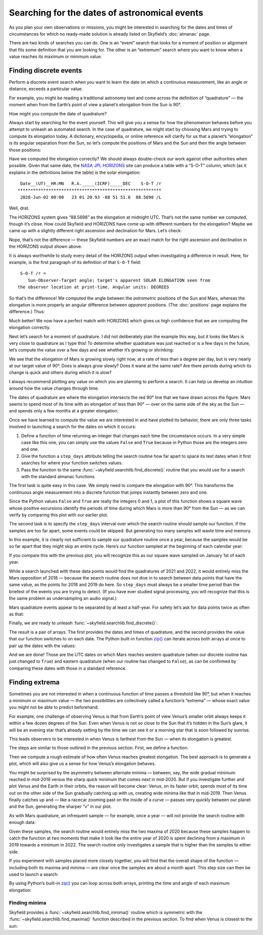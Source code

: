 
==============================================
Searching for the dates of astronomical events
==============================================

As you plan your own observations or missions,
you might be interested in searching for the dates and times
of circumstances for which no ready-made solution
is already listed on Skyfield’s :doc:`almanac` page.

There are two kinds of searches you can do.
One is an “event” search
that looks for a moment of position or alignment
that fits some definition that you are looking for.
The other is an “extremum” search
where you want to know when a value reaches its maximum or minimum value.

Finding discrete events
=======================

Perform a discrete event search
when you want to learn the date on which a continuous measurement,
like an angle or distance,
exceeds a particular value.

For example,
you might be reading a traditional astronomy text
and come across the definition of “quadrature” —
the moment when from the Earth’s point of view
a planet’s elongation from the Sun is 90°.

How might you compute the date of quadrature?

Always start by searching for the event yourself.
This will give you a sense for how the phenomenon behaves
before you attempt to unleash an automated search.
In the case of quadrature,
we might start by choosing Mars
and trying to compute its elongation today.
A dictionary, encyclopedia, or online reference
will clarify for us that a planet’s “elongation”
is its angular separation from the Sun,
so let’s compute the positions of Mars and the Sun
and then the angle between those positions:

.. testcode::

    from skyfield import api

    ts = api.load.timescale()
    t = ts.utc(2020, 6, 2)

    eph = api.load('de421.bsp')
    earth, sun, mars = eph['earth'], eph['sun'], eph['mars']

    e = earth.at(t)
    s = e.observe(sun)
    m = e.observe(mars)

    print('%.4f' % s.separation_from(m).degrees)

.. testoutput::

    88.5752

Have we computed the elongation correctly?
We should always double-check our work against other authorities when possible.
Given that same date,
the `NASA JPL HORIZONS <https://ssd.jpl.nasa.gov/horizons.cgi>`_ site
can produce a table with a “S-O-T” column,
which (as it explains in the definitions below the table)
is the solar elongation::

  Date__(UT)__HR:MN   R.A._____(ICRF)_____DEC    S-O-T /r
 ********************************************************
  2020-Jun-02 00:00   23 01 20.93 -08 51 51.6  88.5698 /L

Well, drat.

The HORIZONS system gives “88.5698” as the elongation at midnight UTC.
That’s not the same number we computed,
though it’s close.
How could Skyfield and HORIZONS have come up with different numbers
for the elongation?
Maybe we came up
with a slightly different right ascension and declination for Mars.
Let’s check:

.. testcode::

    ra, dec, distance = m.radec()
    print(ra, '/', dec)

.. testoutput::

    23h 01m 20.93s / -08deg 51' 51.6"

Nope, that’s not the difference —
these Skyfield numbers are an exact match
for the right ascension and declination in the HORIZONS output shown above.

It is always worthwhile to study every detail of the HORIZONS output
when investigating a difference in result.
Here, for example, is the first paragraph of its definition
of that ``S-O-T`` field::

  S-O-T /r =
     Sun-Observer-Target angle; target's apparent SOLAR ELONGATION seen from
 the observer location at print-time. Angular units: DEGREES

So that’s the difference!
We computed the angle between the *astrometric* positions of the Sun and Mars,
whereas the elongation is more properly an angular difference
between *apparent* positions.
(The :doc:`positions` page explains the difference.)
Thus:

.. testcode::

    s = e.observe(sun).apparent()
    m = e.observe(mars).apparent()

    print('%.4f' % s.separation_from(m).degrees)

.. testoutput::

    88.5698

Much better!
We now have a perfect match with HORIZONS
which gives us high confidence that we are computing the elongation correctly.

Next let’s search for a moment of quadrature.
I did not deliberately plan the example this way,
but it looks like Mars is very close to quadrature as I type this!
To determine whether quadrature was just reached
or is a few days in the future,
let’s compute the value over a few days
and see whether it’s growing or shrinking:

.. testcode::

    def mars_elongation_degrees(t):
        e = earth.at(t)
        s = e.observe(sun).apparent()
        m = e.observe(mars).apparent()
        return s.separation_from(m).degrees

    t = ts.utc(2020, 6, range(2 - 3, 2 + 3))

    for ti, ei in zip(t, mars_elongation_degrees(t)):
        print('%s %.4f' % (ti.utc_strftime('%b %d'), ei))

.. testoutput::

    May 30 87.6881
    May 31 87.9810
    Jun 01 88.2749
    Jun 02 88.5698
    Jun 03 88.8657
    Jun 04 89.1626

We see that the elongation of Mars is growing slowly right now,
at a rate of less than a degree per day,
but is very nearly at our target value of 90°.
Does is always grow slowly?
Does it wane at the same rate?
Are there periods during which its change is quick
and others during which it is slow?

I always recommend plotting any value
on which you are planning to perform a search.
It can help us develop an intuition
around how the value changes through time.

.. testsetup::

    import matplotlib
    matplotlib.use('Agg')  # to avoid “no display name” error on Travis CI
    del matplotlib

.. testcode::

    from matplotlib import pyplot as plt

    fig, ax = plt.subplots(figsize=(5, 3))

    t = ts.utc(2018, 1, range(366 * 5))
    ax.axhline(90, color='r')  # Red line at 90°
    ax.plot(t.J, mars_elongation_degrees(t))
    ax.set(title='Elongation of Mars (degrees)', xlabel='Year')
    ax.grid(True)

    fig.tight_layout()
    fig.savefig('mars-elongation.png')

.. image:: _static/mars-elongation.png

.. testcleanup::

    import os
    os.rename('mars-elongation.png', '_static/mars-elongation.png')

The dates of quadrature are where the elongation
intersects the red 90° line that we have drawn across the figure.
Mars seems to spend most of its time
with an elongation of less than 90° —
over on the same side of the sky as the Sun —
and spends only a few months at a greater elongation.

Once we have learned to compute the value we are interested in
and have plotted its behavior,
there are only three tasks involved
in launching a search for the dates on which it occurs:

1. Define a function of time returning an integer
   that changes each time the circumstance occurs.
   In a very simple case like this one,
   you can simply use the values ``False`` and ``True``
   because in Python those are the integers zero and one.

2. Give the function a ``step_days`` attribute
   telling the search routine how far apart to space its test dates
   when it first searches for where your function switches values.

3. Pass the function
   to the same :func:`~skyfield.searchlib.find_discrete()` routine
   that you would use for a search with the standard almanac functions.

The first task is quite easy in this case.
We simply need to compare the elongation with 90°.
This transforms the continuous angle measurement
into a discrete function
that jumps instantly between zero and one.

.. testcode::

    def mars_quadrature(t):
        e = earth.at(t)
        s = e.observe(sun).apparent()
        m = e.observe(mars).apparent()
        return s.separation_from(m).degrees >= 90

Since the Python values ``False`` and ``True``
are really the integers 0 and 1,
a plot of this function shows a square wave
whose positive excursions
identify the periods of time during which Mars is more than 90° from the Sun —
as we can verify by comparing this plot with our earlier plot.

.. testcode::

    fig, ax = plt.subplots(figsize=(5, 1.5))
    ax.plot(t.J, mars_quadrature(t))
    fig.tight_layout()
    fig.savefig('mars-quadrature.png')

.. image:: _static/mars-quadrature.png

.. testcleanup::

    import os
    os.rename('mars-quadrature.png', '_static/mars-quadrature.png')

The second task is to specify the ``step_days`` interval
over which the search routine should sample our function.
If the samples are too far apart,
some events could be skipped.
But generating too many samples will waste time and memory.

In this example,
it is clearly not sufficient to sample our quadrature routine once a year,
because the samples would be so far apart
that they might skip an entire cycle.
Here’s our function sampled at the beginning of each calendar year:

.. testcode::

    t_annual = ts.utc(range(2018, 2024))
    fig, ax = plt.subplots(figsize=(5, 1.5))
    ax.plot(t_annual.J, mars_quadrature(t_annual), 'ro')
    fig.tight_layout()
    fig.savefig('mars-quadrature-undersampled.png')

.. image:: _static/mars-quadrature-undersampled.png

.. testcleanup::

    import os
    os.rename('mars-quadrature-undersampled.png', '_static/mars-quadrature-undersampled.png')

If you compare this with the previous plot,
you will recognize this as our square wave
sampled on January 1st of each year.

While a search launched with these data points
would find the quadratures of 2021 and 2022,
it would entirely miss the Mars opposition of 2018 —
because the search routine does not dive in
to search between data points
that have the same value,
as the points for 2018 and 2019 do here.
So ``step_days`` must always be a smaller time period
than the briefest of the events you are trying to detect.
(If you have ever studied signal processing,
you will recognize that this is the same problem
as undersampling an audio signal.)

Mars quadrature events appear to be separated by at least a half-year.
For safety let’s ask for data points twice as often as that:

.. testcode::

    mars_quadrature.step_days = 90  # Every ninety days

Finally,
we are ready to unleash :func:`~skyfield.searchlib.find_discrete()`:

.. testcode::

    from skyfield.searchlib import find_discrete

    t1 = ts.utc(2018)
    t2 = ts.utc(2023)
    t, values = find_discrete(t1, t2, mars_quadrature)

    print(t)
    print(values)

.. testoutput::

    <Time tt=[2458202.1729387594 ... 2459818.7282241164] len=5>
    [ True False  True False  True]

The result is a pair of arrays.
The first provides the dates and times of quadrature,
and the second provides the value
that our function switches to on each date.
The Python built-in function
`zip() <https://docs.python.org/3/library/functions.html#zip>`_
can iterate across both arrays at once
to pair up the dates with the values:

.. testcode::

    for ti, vi in zip(t, values):
        print(ti.utc_strftime('%Y-%m-%d %H:%M '), vi)

.. testoutput::

    2018-03-24 16:08  True
    2018-12-03 00:34  False
    2020-06-06 19:11  True
    2021-02-01 10:34  False
    2022-08-27 05:27  True

And we are done!
Those are the UTC dates
on which Mars reaches western quadrature
(when our discrete routine has just changed to ``True``)
and eastern quadrature
(when our routine has changed to ``False``),
as can be confirmed by comparing these dates
with those in a standard reference.

Finding extrema
===============

Sometimes you are not interested
in when a continuous function of time passes a threshold like 90°,
but when it reaches a minimum or maximum value —
the two possibilities are collectively called a function’s “extrema” —
whose exact value you might not be able to predict beforehand.

For example,
one challenge of observing Venus is that from Earth’s point of view
Venus’s smaller orbit
always keeps it within a few dozen degrees of the Sun.
Even when Venus is not so close to the Sun
that it’s hidden in the Sun’s glare,
it will be an evening star that’s already setting by the time we can see it
or a morning star that is soon followed by sunrise.

This leads observers to be interested in when Venus is farthest from the Sun —
when its elongation is greatest.

The steps are similar to those outlined in the previous section.
First, we define a function.

.. testcode::

    venus = eph['venus']

    def venus_elongation_degrees(t):
        e = earth.at(t)
        s = e.observe(sun).apparent()
        v = e.observe(venus).apparent()
        return s.separation_from(v).degrees

Then we compute a rough estimate
of how often Venus reaches greatest elongation.
The best approach is to generate a plot,
which will also give us a sense for how Venus’s elongation behaves.

.. testcode::

    fig, ax = plt.subplots(figsize=(5, 2))

    t = ts.utc(2018, 1, range(366 * 5))
    ax.plot(t.J, venus_elongation_degrees(t))
    ax.set(title='Elongation of Venus (degrees)', xlabel='Year')
    ax.grid()

    fig.tight_layout()
    fig.savefig('venus-elongation.png')

.. image:: _static/venus-elongation.png

.. testcleanup::

    import os
    os.rename('venus-elongation.png', '_static/venus-elongation.png')

You might be surprised by the asymmetry between alternate minima —
between, say, the wide gradual minimum reached in mid-2019
versus the sharp quick minimum that comes next in mid-2020.
But if you investigate further and plot Venus and the Earth in their orbits,
the reason will become clear:
Venus, on its faster orbit,
spends most of its time out on the other side of the Sun
gradually catching up with us,
creating wide minima like that in mid-2019.
Then Venus finally catches up and —
like a racecar zooming past on the inside of a curve —
passes very quickly between our planet and the Sun,
generating the sharper “v” in our plot.

As with Mars quadrature,
an infrequent sample — for example, once a year —
will not provide the search routine with enough data:

.. testcode::

    fig, ax = plt.subplots(figsize=(5, 2))

    t = ts.utc(range(2018, 2024))
    ax.plot(t.J, venus_elongation_degrees(t), 'ro')
    ax.set(title='Elongation of Venus (degrees)', xlabel='Year')
    ax.grid()

    fig.tight_layout()
    fig.savefig('venus-elongation-undersampled.png')

.. image:: _static/venus-elongation-undersampled.png

.. testcleanup::

    import os
    os.rename('venus-elongation-undersampled.png', '_static/venus-elongation-undersampled.png')

Given these samples,
the search routine would entirely miss the two maxima of 2020
because these samples happen to catch the function at two moments
that make it look like the entire year of 2020 is spent
declining from a maximum in 2019 towards a minimum in 2022.
The search routine only investigates a sample
that is higher than the samples to either side.

If you experiment with samples placed more closely together,
you will find that the overall shape of the function —
including both its maxima and minima —
are clear once the samples are about a month apart.
This step size can then be used to launch a search:

.. testcode::

    from skyfield.searchlib import find_maxima

    venus_elongation_degrees.step_days = 30  # about a month

    t1 = ts.utc(2018)
    t2 = ts.utc(2023)
    t, values = find_maxima(t1, t2, venus_elongation_degrees)

    print(len(t), 'maxima found')

.. testoutput::

    6 maxima found

By using Python’s built-in
`zip() <https://docs.python.org/3/library/functions.html#zip>`_
you can loop across both arrays,
printing the time and angle of each maximum elongation:

.. testcode::

    for ti, vi in zip(t, values):
        print(ti.utc_strftime('%Y-%m-%d %H:%M '), '%.2f' % vi,
              'degrees elongation')

.. testoutput::

    2018-08-17 17:31  45.93 degrees elongation
    2019-01-06 04:54  46.96 degrees elongation
    2020-03-24 22:14  46.08 degrees elongation
    2020-08-13 00:14  45.79 degrees elongation
    2021-10-29 20:52  47.05 degrees elongation
    2022-03-20 09:25  46.59 degrees elongation

Finding minima
--------------

Skyfield provides a :func:`~skyfield.searchlib.find_minima()` routine
which is symmetric with the :func:`~skyfield.searchlib.find_maxima()`
function described in the previous section.
To find when Venus is closest to the sun:

.. testcode::

    from skyfield.searchlib import find_minima
    t, values = find_minima(t1, t2, venus_elongation_degrees)

    for ti, vi in zip(t, values):
        print(ti.utc_strftime('%Y-%m-%d %H:%M:%S '), '%.2f' % vi,
              'degrees elongation')

.. testoutput::

    2018-01-08 20:15:14  0.76 degrees elongation
    2018-10-27 00:48:08  6.22 degrees elongation
    2019-08-13 23:03:20  1.27 degrees elongation
    2020-06-03 18:48:01  0.48 degrees elongation
    2021-03-26 13:47:02  1.35 degrees elongation
    2022-01-08 15:16:27  4.81 degrees elongation
    2022-10-23 07:32:47  1.05 degrees elongation
